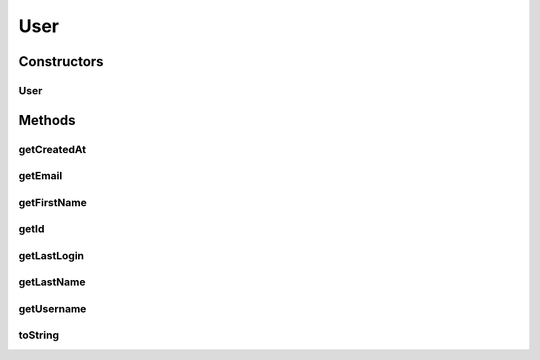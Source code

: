 .. java:import:: com.bitcasa.cloudfs.api RESTAdapter

.. java:import:: com.bitcasa.cloudfs.model UserProfile

.. java:import:: java.util Date

User
====

.. java:package:: com.bitcasa.cloudfs
   :noindex:

.. java:type:: public class User

   The User class provides accessibility to CloudFS User.

Constructors
------------
User
^^^^

.. java:constructor:: public User(RESTAdapter restAdapter, UserProfile profile)
   :outertype: User

   Initializes an instance of CloudFS User.

   :param restAdapter: The REST Adapter instance.
   :param profile: The user profile.

Methods
-------
getCreatedAt
^^^^^^^^^^^^

.. java:method:: public Date getCreatedAt()
   :outertype: User

   Gets the user created date and time.

   :return: The user created date and time.

getEmail
^^^^^^^^

.. java:method:: public String getEmail()
   :outertype: User

   Gets the user's email address.

   :return: The user's email address.

getFirstName
^^^^^^^^^^^^

.. java:method:: public String getFirstName()
   :outertype: User

   Gets the user's first name.

   :return: The user's first name.

getId
^^^^^

.. java:method:: public String getId()
   :outertype: User

   Gets the user id.

   :return: The user id.

getLastLogin
^^^^^^^^^^^^

.. java:method:: public Date getLastLogin()
   :outertype: User

   Gets the user's last login date and time.

   :return: The user's last login date and time.

getLastName
^^^^^^^^^^^

.. java:method:: public String getLastName()
   :outertype: User

   Gets the user's last name.

   :return: The user's last name.

getUsername
^^^^^^^^^^^

.. java:method:: public String getUsername()
   :outertype: User

   Gets the username.

   :return: The username.

toString
^^^^^^^^

.. java:method:: @Override public String toString()
   :outertype: User

   Creates a string containing a concise, human-readable description of User object.

   :return: The printable representation of User object.

